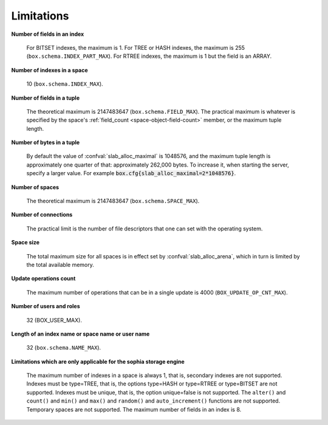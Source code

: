 -------------------------------------------------------------------------------
                            Limitations
-------------------------------------------------------------------------------

.. _lim_fields_in_index:

**Number of fields in an index**

    For BITSET indexes, the maximum is 1. For TREE or HASH indexes, the maximum
    is 255 (``box.schema.INDEX_PART_MAX``). For RTREE indexes, the
    maximum is 1 but the field is an ARRAY.

.. _lim_indexes_in_space:

**Number of indexes in a space**

    10 (``box.schema.INDEX_MAX``).

.. _lim_fields_in_tuple:

**Number of fields in a tuple**

    The theoretical maximum is 2147483647 (``box.schema.FIELD_MAX``). The
    practical maximum is whatever is specified by the space's
    :ref:`field_count <space-object-field-count>`
    member, or the maximum tuple length.

.. _lim_bytes_in_tuple:

**Number of bytes in a tuple**

    By default the value of :confval:`slab_alloc_maximal`
    is 1048576, and the maximum tuple length is approximately one quarter of that:
    approximately 262,000 bytes. To increase it, when starting the server,
    specify a larger value. For example
    :code:`box.cfg{slab_alloc_maximal=2*1048576}`.

.. _lim_number_of_spaces:

**Number of spaces**

    The theoretical maximum is 2147483647 (``box.schema.SPACE_MAX``).

.. _lim_number_of_connections:

**Number of connections**

    The practical limit is the number of file descriptors that one can set
    with the operating system.

.. _lim_space_size:

**Space size**

    The total maximum size for all spaces is in effect set by
    :confval:`slab_alloc_arena`, which in turn
    is limited by the total available memory.

.. _lim_update_ops:

**Update operations count**

    The maximum number of operations that can be in a single update
    is 4000 (``BOX_UPDATE_OP_CNT_MAX``).

.. _lim_users_and_roles:

**Number of users and roles**

    32 (BOX_USER_MAX).

.. _lim_length:

**Length of an index name or space name or user name**

    32 (``box.schema.NAME_MAX``).

.. _lim_sophia:

**Limitations which are only applicable for the sophia storage engine**

    The maximum number of indexes in a space is
    always 1, that is, secondary indexes are not supported. Indexes must be
    type=TREE, that is, the options type=HASH or type=RTREE or type=BITSET are
    not supported. Indexes must be unique, that is, the option unique=false
    is not supported. The ``alter()`` and ``count()`` and
    ``min()`` and ``max()`` and ``random()`` and ``auto_increment()`` functions
    are not supported. Temporary spaces are not supported.
    The maximum number of fields in an index is 8.

